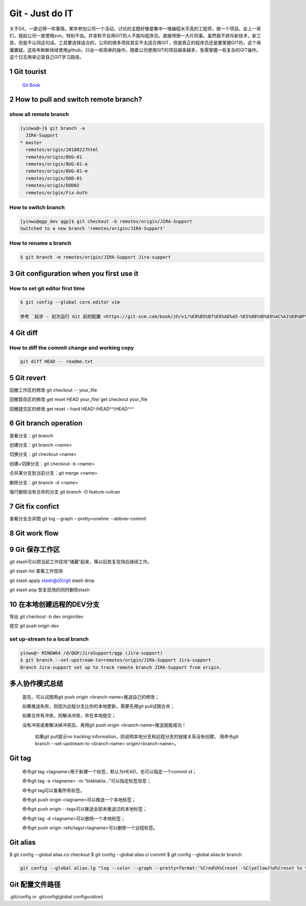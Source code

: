 Git - Just do IT
===================

关于Git，一直记得一件事情。某年参加公司一个活动，讨论的主题好像是集中一堆编程水平高的工程师，做一个项目。会上一哥们，提起公司一直使用svn，特别不齿。并宣称不会用GIT的人不能叫程序员。直接喷倒一大片同事。虽然我不排斥新技术，新工具，但是不认同这句话。工具要选择适合的，公司的很多项目其实不太适合用GIT，但是真正的程序员还是要掌握GIT的，这个毋庸置疑。这些年断断续续使用github，只会一些简单的操作。随着公司使用GIT的项目越来越多，急需掌握一些复杂的GIT操作。这个日志用来记录自己GIT学习路径。


1 Git tourist
--------------

	`Git Book <https://git-scm.com/book/zh/v1/%E8%B5%B7%E6%AD%A5>`_

2 How to pull and switch remote branch?
---------------------------------------

show all remote branch
^^^^^^^^^^^^^^^^^^^^^^^

.. code-block:: console

	[yinwu@~]$ git branch -a
	  JIRA-Support
	* master
	  remotes/origin/20180227html
	  remotes/origin/BUG-01
	  remotes/origin/BUG-01-a
	  remotes/origin/BUG-01-m
	  remotes/origin/DOD-01
	  remotes/origin/DOD02
	  remotes/origin/Fix-Auth

How to switch branch
^^^^^^^^^^^^^^^^^^^^^^^

.. code-block:: console

	[yinwu@qgp_dev qgp]$ git checkout -b remotes/origin/JIRA-Support
	Switched to a new branch 'remotes/origin/JIRA-Support'


How to rename a branch
^^^^^^^^^^^^^^^^^^^^^^^^^^^

.. code-block:: console

	$ git branch -m remotes/origin/JIRA-Support Jira-support


3 Git configuration when you first use it
------------------------------------------------

How to set git editor first time
^^^^^^^^^^^^^^^^^^^^^^^^^^^^^^^^^^^^^^^^^^^^^

.. code-block:: console

	$ git config --global core.editor vim

	参考 `起步 - 初次运行 Git 前的配置 <https://git-scm.com/book/zh/v1/%E8%B5%B7%E6%AD%A5-%E5%88%9D%E6%AC%A1%E8%BF%90%E8%A1%8C-Git-%E5%89%8D%E7%9A%84%E9%85%8D%E7%BD%AE>`_


4 Git diff
--------------


How to diff the commit change and working copy
^^^^^^^^^^^^^^^^^^^^^^^^^^^^^^^^^^^^^^^^^^^^^^^^

.. code-block:: console

	git diff HEAD -- readme.txt
	

5 Git revert
--------------------

回撤工作区的修改 git checkout -- your_file

回撤暂存区的修改 get reset HEAD your_file/ get checkout your_file

回撤提交区的修改 get reset --hard HEAD^/HEAD^^/HEAD^^^

6 Git branch operation
-------------------------

查看分支：git branch

创建分支：git branch <name>

切换分支：git checkout <name>

创建+切换分支：git checkout -b <name>

合并某分支到当前分支：git merge <name>

删除分支：git branch -d <name>

强行删除没有合并的分支 git branch -D feature-vulcan

7 Git fix confict
---------------------------

查看分支合并图 git log --graph --pretty=oneline --abbrev-commit


8 Git work flow
--------------------

.. images:: ../_static/git_work_flow.png

9 Git 保存工作区
--------------------

git stash可以把当前工作现场“储藏”起来，等以后恢复现场后继续工作。

git stash list 查看工作现场

git stash apply stash@{0}/git stash drop

git stash pop 恢复现场的同时删除stash

10 在本地创建远程的DEV分支
------------------------------

导出 git checkout -b dev origin/dev


提交 git push origin dev


set up-stream to a local branch
^^^^^^^^^^^^^^^^^^^^^^^^^^^^^^^^^^^^

.. code-block:: console

	yinwu@~ MINGW64 /d/QGP/JiraSupport/qgp (Jira-support)
	$ git branch --set-upstream-to=remotes/origin/JIRA-Support Jira-support
	Branch Jira-support set up to track remote branch JIRA-Support from origin.

多人协作模式总结
-----------------------------

    首先，可以试图用git push origin <branch-name>推送自己的修改；

    如果推送失败，则因为远程分支比你的本地更新，需要先用git pull试图合并；

    如果合并有冲突，则解决冲突，并在本地提交；

    没有冲突或者解决掉冲突后，再用git push origin <branch-name>推送就能成功！

	如果git pull提示no tracking information，则说明本地分支和远程分支的链接关系没有创建，
	用命令git branch --set-upstream-to <branch-name> origin/<branch-name>。


Git tag
-----------------------------

    命令git tag <tagname>用于新建一个标签，默认为HEAD，也可以指定一个commit id；

    命令git tag -a <tagname> -m "blablabla..."可以指定标签信息；

    命令git tag可以查看所有标签。

    命令git push origin <tagname>可以推送一个本地标签；

    命令git push origin --tags可以推送全部未推送过的本地标签；

    命令git tag -d <tagname>可以删除一个本地标签；

    命令git push origin :refs/tags/<tagname>可以删除一个远程标签。

Git alias
-------------

$ git config --global alias.co checkout
$ git config --global alias.ci commit
$ git config --global alias.br branch

.. code-block:: console

	git config --global alias.lg "log --color --graph --pretty=format:'%Cred%h%Creset -%C(yellow)%d%Creset %s %Cgreen(%cr) %C(bold blue)<%an>%Creset' --abbrev-commit"
	
Git 配置文件路径
-------------------

.git/config or .gitconfig(global configuration)
